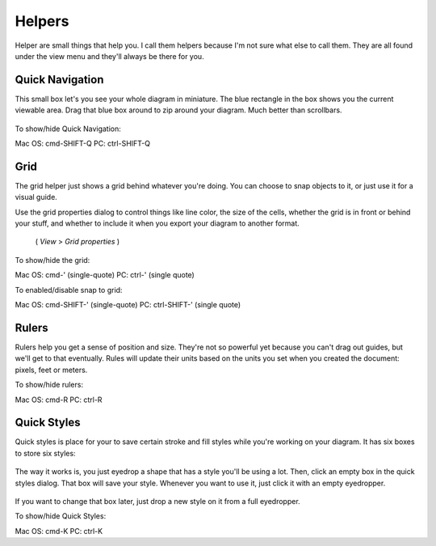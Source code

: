 Helpers
========================
Helper are small things that help you. I call them helpers because I'm not sure what else to call them.
They are all found under the view menu and they'll always be there for you.

Quick Navigation
--------------------
This small box let's you see your whole diagram in miniature. The blue rectangle in the box shows you the current
viewable area. Drag that blue box around to zip around your diagram. Much better than scrollbars.

.. figure:: /_static/images/quick-nav-example.png

To show/hide Quick Navigation:

Mac OS: cmd-SHIFT-Q
PC: ctrl-SHIFT-Q

Grid
--------------------

The grid helper just shows a grid behind whatever you're doing. You can choose to snap
objects to it, or just use it for a visual guide.

Use the grid properties dialog to control things like line color, the size of the cells, whether
the grid is in front or behind your stuff, and whether to include it when you export your diagram to another format.
 ( *View* > *Grid properties* )

.. figure:: /_static/images/grid-properties-dialog.png

To show/hide the grid:

Mac OS: cmd-'   (single-quote)
PC: ctrl-'   (single quote)

To enabled/disable snap to grid:

Mac OS: cmd-SHIFT-'   (single-quote)
PC: ctrl-SHIFT-'   (single quote)


Rulers
---------------------

Rulers help you get a sense of position and size. They're not so powerful yet because you can't drag out guides, but we'll get to that eventually.
Rules will update their units based on the units you set when you created the document: pixels, feet or meters.

To show/hide rulers:

Mac OS: cmd-R
PC: ctrl-R


Quick Styles
---------------------

Quick styles is place for your to save certain stroke and fill styles while you're working on your diagram.
It has six boxes to store six styles:

.. figure:: /_static/images/quick-styles.png

The way it works is, you just eyedrop a shape that has a style you'll be using a lot. Then, click an
empty box in the quick styles dialog. That box will save your style. Whenever you want to use it,
just click it with an empty eyedropper.

.. figure:: /_static/images/quick-styles-example.png

If you want to change that box later, just drop a new style on it from a full eyedropper.

To show/hide Quick Styles:

Mac OS: cmd-K
PC: ctrl-K